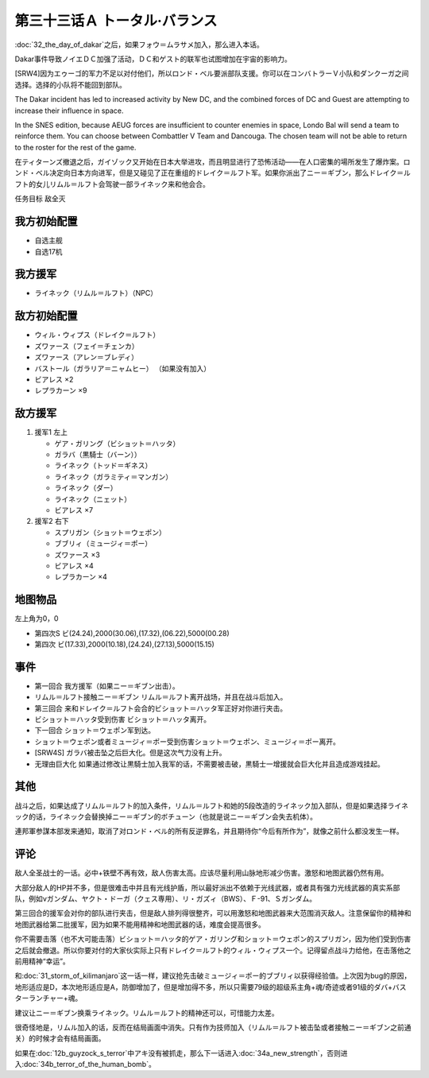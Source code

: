 .. meta::
   :description: 第三十二话 ダカールの日之后，如果フォウ＝ムラサメ加入，那么进入本话。 Dakar事件导致ノイエＤＣ加强了活动，ＤＣ和ゲスト的联军也试图增加在宇宙的影响力。 [SRW4]因为エゥーゴ的军力不足以对付他们，所以ロンド・ベル要派部队支援。你可以在コンバトラーＶ小队和ダンクーガ之间选择。选择的小队将不能回到部队。 隐藏要素

第三十三话Ａ トータル·バランス
=====================================
:doc:`32_the_day_of_dakar`\ 之后，如果フォウ＝ムラサメ加入，那么进入本话。

Dakar事件导致ノイエＤＣ加强了活动，ＤＣ和ゲスト的联军也试图增加在宇宙的影响力。

[SRW4]因为エゥーゴ的军力不足以对付他们，所以ロンド・ベル要派部队支援。你可以在コンバトラーＶ小队和ダンクーガ之间选择。选择的小队将不能回到部队。

The Dakar incident has led to increased activity by New DC, and the combined forces of DC and Guest are attempting to increase their influence in space.

In the SNES edition, because AEUG forces are insufficient to counter enemies in space, Londo Bal will send a team to reinforce them. You can choose between Combattler V Team and Dancouga. The chosen team will not be able to return to the roster for the rest of the game.

.. rst-class::center
.. flat-table::   
   :class: text-center, align-items-center

   * - :cspan:`1` \ :ref:`隐藏要素 <srw4_missable>` \ ：[SRW4]选择支援エゥーゴ的部队
   * - .. admonition:: コンバトラーＶ
          :class: attention

          コンバトラーＶ离队 1/1

     - .. admonition:: ダンクーガ
          :class: attention

          ダンクーガ离队 1/1

在ティターンズ撤退之后，ガイゾック又开始在日本大举进攻，而且明显进行了恐怖活动——在人口密集的場所发生了爆炸案。ロンド・ベル决定向日本方向进军，但是又碰见了正在重组的ドレイク＝ルフト军。如果你派出了ニー＝ギブン，那么ドレイク＝ルフト的女儿リムル＝ルフト会驾驶一部ライネック来和他会合。

任务目标	敌全灭

-----------------------
我方初始配置	
-----------------------
* 自选主舰
* 自选17机

-----------------------
我方援军
-----------------------

* ライネック（リムル＝ルフト）（NPC）


-----------------------
敌方初始配置
-----------------------

* ウィル・ウィプス（ドレイク＝ルフト）
* ズワァース（フェイ＝チェンカ）
* ズワァース（アレン＝ブレディ）
* バストール（ガラリア＝ニャムヒー） （如果没有加入）
* ビアレス ×2
* レプラカーン ×9

-----------------------
敌方援军	
-----------------------

#. 援军1 左上

   * ゲア・ガリング（ビショット＝ハッタ）
   * ガラバ（黒騎士（バーン））
   * ライネック（トッド＝ギネス）
   * ライネック（ガラミティ＝マンガン）
   * ライネック（ダー）
   * ライネック（ニェット）
   * ビアレス ×7

#. 援军2 右下
   
   * スプリガン（ショット＝ウェポン）
   * ブブリィ（ミュージィ＝ポー）
   * ズワァース ×3
   * ビアレス ×4
   * レプラカーン ×4

-------------
地图物品
-------------
左上角为0，0

* 第四次S ビ(24.24),2000(30.06),(17.32),(06.22),5000(00.28) 
* 第四次 ビ(17.33),2000(10.18),(24.24),(27.13),5000(15.15) 

------------
事件
------------

* 第一回合 我方援军（如果ニー＝ギブン出击）。
* リムル＝ルフト接触ニー＝ギブン リムル＝ルフト离开战场，并且在战斗后加入。
* 第三回合 来和ドレイク＝ルフト会合的ビショット＝ハッタ军正好对你进行夹击。
* ビショット＝ハッタ受到伤害 ビショット＝ハッタ离开。
* 下一回合 ショット＝ウェポン军到达。
* ショット＝ウェポン或者ミュージィ＝ポー受到伤害ショット＝ウェポン、ミュージィ＝ポー离开。
* [SRW4S] ガラバ被击坠之后巨大化。但是这次气力没有上升。
* 无理由巨大化 如果通过修改让黒騎士加入我军的话，不需要被击破，黒騎士一增援就会巨大化并且造成游戏挂起。

.. rst-class::center
.. flat-table::   
   :class: text-center, align-items-center

   * - :cspan:`1` \ :ref:`隐藏要素 <srw4_missable>` \ ：ライネック(リムル)

       .. admonition:: ニー＝ギブン出击
          :class: attention
          
          リムル 4/4
          
          ライネック 4/5
   * - .. admonition:: リムル＝ルフト接触ニー＝ギブン
          :class: attention

          ライネック 5/5

     - .. admonition:: リムル＝ルフト被击坠或者接触ニー＝ギブン之前通关
          :class: attention

          无

------------
其他
------------
战斗之后，如果达成了リムル＝ルフト的加入条件，リムル＝ルフト和她的5段改造的ライネック加入部队，但是如果选择ライネック的话，ライネック会替换掉ニー＝ギブン的ボチューン（也就是说ニー＝ギブン会失去机体）。

連邦軍参謀本部发来通知，取消了对ロンド・ベル的所有反逆罪名，并且期待你“今后有所作为”，就像之前什么都没发生一样。

------------
评论
------------

敌人全圣战士的一话。必中+铁壁不再有效，敌人伤害太高。应该尽量利用山脉地形减少伤害。激怒和地图武器仍然有用。

大部分敌人的HP并不多，但是很难击中并且有光线护盾，所以最好派出不依赖于光线武器，或者具有强力光线武器的真实系部队，例如νガンダム、ヤクト・ドーガ（クェス専用）、リ・ガズィ（BWS）、Ｆ-91、Ｓガンダム。

第三回合的援军会对你的部队进行夹击，但是敌人排列得很整齐，可以用激怒和地图武器来大范围消灭敌人。注意保留你的精神和地图武器给第二批援军，因为如果不能用精神和地图武器的话，难度会提高很多。

你不需要击落（也不大可能击落）ビショット＝ハッタ的ゲア・ガリング和ショット＝ウェポン的スプリガン，因为他们受到伤害之后就会撤退。所以你要对付的大家伙实际上只有ドレイク＝ルフト的ウィル・ウィプス一个。记得留点战斗力给他，在击落他之前用精神“幸运”。

和\ :doc:`31_storm_of_kilimanjaro`\ 这一话一样，建议抢先击破ミュージィ＝ポー的ブブリィ以获得经验值。上次因为bug的原因，地形适应是D，本次地形适应是A，防御增加了，但是增加得不多，所以只需要79级的超级系主角+魂/奇迹或者91级的ダバ+バスターランチャー+魂。

建议让ニー＝ギブン换乘ライネック。リムル＝ルフト的精神还可以，可惜能力太差。

很奇怪地是，リムル加入的话，反而在结局画面中消失。只有作为技师加入（リムル＝ルフト被击坠或者接触ニー＝ギブン之前通关）的时候才会有结局画面。

如果在\ :doc:`12b_guyzock_s_terror`\ 中アキ没有被抓走，那么下一话进入\ :doc:`34a_new_strength`\ ，否则进入\ :doc:`34b_terror_of_the_human_bomb`\ 。
